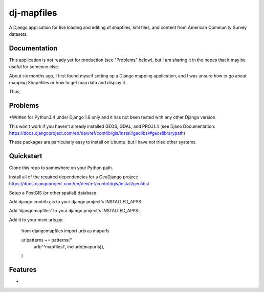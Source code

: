 =============================
dj-mapfiles
=============================

A Django application for live loading and editing of shapfiles, kml files, and content from American Community Survey datasets.

Documentation
-------------

This application is not ready yet for production (see "Problems" below), but I am sharing it in the hopes that it may be useful for someone else. 

About six months ago, I first found myself setting up a Django mapping application, and I was unsure
how to go about mapping Shapefiles or how to get map data and display it. 

Thus,


Problems
---------

*Written for Python3.4 under Django 1.6 only and it has not been tested with any other Django version.

This won't work if you haven't already installed GEOS, GDAL, and PROJ1.4 (see Djano Documentation:
https://docs.djangoproject.com/en/dev/ref/contrib/gis/install/geolibs/#geoslibrarypath)

These packages are particularly easy to install on Ubuntu, but I have not tried other systems.


Quickstart
----------

Clone this repo to somewhere on your Python path.

Install all of the required dependencies for a GeoDjango project: 
https://docs.djangoproject.com/en/dev/ref/contrib/gis/install/geolibs/

Setup a PostGIS (or other spatial) database

Add django.contrib.gis to your django project's INSTALLED_APPS

Add 'djangomapfiles' to your django project's INSTALLED_APPS.

Add it to your main urls.py: 

    from djangomapfiles import urls as mapurls

    urlpatterns += patterns(''
        url(r'^mapfiles/', include(mapurls)),
    )



Features
--------

* 
